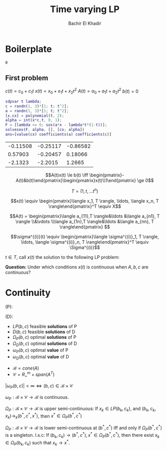 #+OPTIONS: toc:nil  
#+PROPERTY: header-args  :eval no-export
#+PROPERTY: header-args:matlab  :session *MATLAB*
#+OPTIONS: H:5 num:2

#+TITLE: Time varying LP
#+AUTHOR: Bachir El Khadir


* Boilerplate
#+BEGIN_SRC matlab   :session *MATLAB* :noexport :exports none 
addpath(genpath('../ORF523/yalmip'))
sdpsettings('solver','mosek')
addpath(genpath('~/mosek/mosek'))
ans=0
 #+END_SRC

 #+RESULTS:
 : 0




** 
\begin{equation*}
\begin{array}{ll@{}ll}
\text{minimize} & \int_0^1 \langle c(t), x(t) \rangle \rm d t& \\
\text{subject to}& A(t) x(t) \le b(t)&&\forall t \in [0,1] 
\end{array}
\end{equation*}


** First problem
   
$c(t) = c_0 + c_1 t$
$x(t) = x_0 + x_1 t + x_2 t^2$
$A(t) = a_0 + a_1 t + a_2 t^2$
$b(t) = 0$

#+NAME:sol
#+BEGIN_SRC matlab :session :cache yes
  sdpvar t lambda;
  c = randn(1, 3)*[1; t; t^2];
  a = randn(1, 3)*[1; t; t^2];
  [x,cx] = polynomial(t, 2);
  alpha = int(x*c,t, 0, 1);
  F = [lambda >= 0; sos(a*x - lambda*t*(1-t))];
  solvesos(F, alpha, [], [cx; alpha])
  ans=[value(cx) coefficients(a) coefficients(c)]
#+END_SRC

#+RESULTS[d8851a1c7065c64a20cf17ea5068e38c89cfd5a6]: sol
| -0.11508 | -0.25117 | -0.86582 |
|  0.57903 | -0.20457 |  0.18066 |
|  -2.1323 |  -2.2015 |   1.2665 |



#+BEGIN_SRC R :session :var data=sol  :exports results :file plot.png :results graphics  
  library(ggplot2)
  x <- data$V1
  a <- data$V2
  c <- data$V3

  xfit <- seq(-0.1, 1.1, 0.01)
  X <- cbind(0*xfit+1, xfit, xfit^2)
  y1 <- (X %*% x)[,1]
  y2 <- (X %*% a)[,1]
  y3 <- (X %*% c)[,1]

  q <- ggplot()
  q <- q + geom_line(data=NULL, aes(x=xfit, y=y1, colour="x(t)"))
  q <- q + geom_line(data=NULL, aes(x=xfit, y=y2, colour="a(t)"))
  q <- q + geom_line(data=NULL, aes(x=xfit, y=y3, colour="c(t)"))
  q
#+END_SRC

#+RESULTS:
[[file:plot.png]]



\[A(t)x(t) \le b(t) \iff \begin{pmatrix}-A(t)&b(t)\end{pmatrix}\begin{pmatrix}x(t)\\1\end{pmatrix} \ge 0\]


\[T = (1, t, \ldots t^n) \]

\[x(t) \equiv \begin{pmatrix}\langle x_1, T \rangle, \ldots, \langle x_n, T \rangle\end{pmatrix}^T \equiv X\]

\[A(t) = \begin{pmatrix}\langle a_{11},T \rangle&\ldots &\langle a_{n1}, T \rangle
\\&\vdots
\\\langle a_{1n},T \rangle&\ldots &\langle a_{nn}, T \rangle\end{pmatrix} \]

\begin{align*}
\int_0^1 \langle c(t), x(t) \rangle \rm d t
&= \sum_{i=1}^n \int_0^1 c_i(t) x_i(t) \rm dt
\\&= \sum_{i=1}^n \int_0^1 (c_i \star x_i)(t) \rm dt
\\&:= \langle C, X \rangle
\end{align*}

\begin{align*}
A(t)x(t) \ge 0 \;(\forall t \in [0, 1])\iff A(t)x(t) = \sigma_0(t) + t(1-t) \sigma_1(t) 
\end{align*}

\[\sigma^{(i)}(t) \equiv \begin{pmatrix}\langle \sigma^{(i)}_1, T \rangle, \ldots, \langle \sigma^{(i)}_n, T \rangle\end{pmatrix}^T \equiv \Sigma^{(i)}\]



\begin{equation*}
\begin{array}{ll@{}ll}
\text{minimize} & X_{11} \\
\text{subject to}& A(t) x(t) \ge 0&&\forall t \in [0,1]
\end{array}
\end{equation*}


$t \in T$, call $x(t)$ the solution to the following LP problem:

\begin{equation*}
\begin{array}{ll@{}ll}
\text{minimize} & \langle c(t), x(t) \rangle & \\
\text{subject to}& A(t) x(t) \le b(t)
\end{array}
\end{equation*}

*Question:* Under which conditions $x(t)$ is continuous when $A, b, c$ are continuous?


* Continuity


  (P):
  \begin{equation*}
\begin{array}{ll@{}ll}
\text{min} & cx& \\
\text{subject to}& Ax = b(t)&&
\\&x \ge 0
\end{array}
\end{equation*}

(D):
\begin{equation*}
\begin{array}{ll@{}ll}
\text{max} & by& \\
\text{subject to}& A^Ty \le c&&
\end{array}
\end{equation*}


- $LP(b, c)$ feasible *solutions* of P
- $D(b, c)$ feasible *solutions* of D
- $\Omega_P(b, c)$ optimal *solutions* of P
- $\Omega_D(b, c)$ optimal *solutions* of D
- $\omega_P(b, c)$ optimal *value* of P
- $\omega_D(b, c)$ optimal *value* of D


- $\mathcal B = cone(A)$
- $\mathcal C = R_+^m + span(A^T)$

$|\omega_P(b, c)| < \infty \iff (b,c) \in \mathcal B \times \mathcal C$


#+BEGIN_theorem 
$\omega_P: \mathcal B \times \mathcal C \rightarrow \mathcal R$ is continuous.
#+END_theorem


#+BEGIN_theorem 
$\Omega_P: \mathcal B \times \mathcal C \rightarrow \mathcal R$ is upper semi-continuous:
If $x_k \in LP(b_k, c_k)$, and $(b_k, c_k, x_k) \rightarrow_k (b^*, c^*, x^*)$, then $x^* \in \Omega_P(b^*, c^*)$
#+END_theorem


#+BEGIN_theorem 
$\Omega_P: \mathcal B \times \mathcal C \rightarrow \mathcal R$ is lower semi-continuous at $(b^*, c^*)$ iff and only if $\Omega_P(b^*, c^*)$ is a singleton.
l.s.c: 
If $(b_k, c_k) \rightarrow (b^*, c^*), x^* \in \Omega_P(b^*, c^*)$, then there exist $x_k \in \Omega_P(b_k, c_k)$ such that $x_k \rightarrow x^*$.
#+END_theorem
